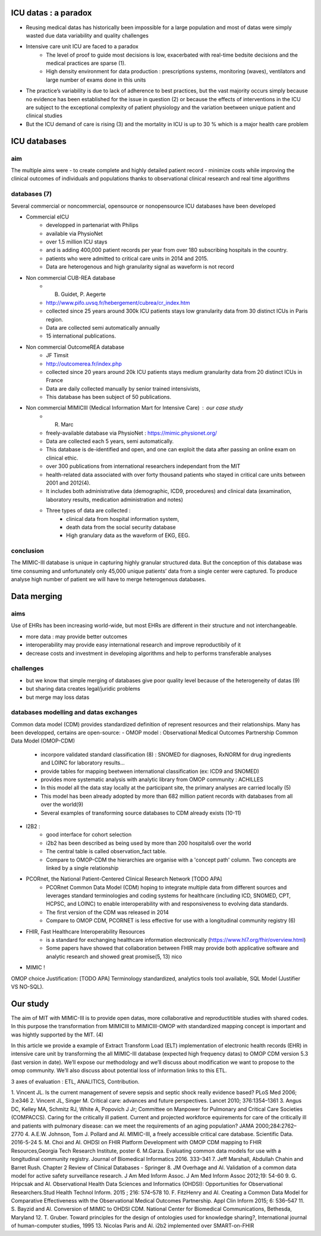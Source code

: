 ICU datas : a paradox
#######################
- Reusing medical datas has historically been impossible for a large population and most of datas were simply wasted due data variability and quality challenges

- Intensive care unit ICU are faced to a paradox
	- The level of proof to guide most decisions is low, exacerbated with real-time bedsite decisions and the medical practices are sparse (1).
	- High density environment for data production : prescriptions systems, monitoring (waves), ventilators and large number of exams done in this units
 
- The practice’s variability is due to lack of adherence to best practices, but the vast majority occurs simply because no evidence has been established for the issue in question (2) or because the effects of interventions in the ICU are subject to the exceptional complexity of patient physiology and the variation beetween unique patient and clinical studies

- But the ICU demand of care is rising (3) and the mortality in ICU is up to 30 % which is a major health care problem

ICU databases
################

aim 
======
The multiple aims were
- to create complete and highly detailed patient record
- minimize costs while improving the clinical outcomes of individuals and populations thanks to observational clinical research and real time algorithms

databases (7)
=============
Several commercial or noncommercial, opensource or nonopensource ICU databases have been developed

- Commercial eICU
	- developped in partenariat with Philips
	- available via PhysioNet
	- over 1.5 million ICU stays
	- and is adding 400,000 patient records per year from over 180 subscribing hospitals in the country. 
	- patients who were admitted to critical care units in 2014 and 2015.
	- Data are heterogenous and high granularity signal as waveform is not record

- Non commercial CUB-REA database
	- B. Guidet, P. Aegerte
	- http://www.pifo.uvsq.fr/hebergement/cubrea/cr_index.htm
	- collected since 25 years around 300k ICU patients stays low granularity data from 30 distinct ICUs in Paris region.
	- Data are collected semi automatically annually
	- 15 international publications.

- Non commercial OutcomeREA database
	- JF Timsit
	- http://outcomerea.fr/index.php
	- collected since 20 years around 20k ICU patients stays medium granularity data from 20 distinct ICUs in France
	- Data are daily collected manually by senior trained intensivists,
	- This database has been subject of 50 publications.

- Non commercial MIMICIII (Medical Information Mart for Intensive Care) : our case study
	- R. Marc
	- freely-available database via PhysioNet : https://mimic.physionet.org/
	- Data are collected each 5 years, semi automatically. 
	- This database is de-identified and open, and one can exploit the data after passing an online exam on clinical ethic. 
	- over 300 publications from international researchers independant from the MIT
	- health-related data associated with over forty thousand patients who stayed in critical care units between 2001 and 2012(4).
	- It includes both administrative data (demographic, ICD9, procedures) and clinical data (examination, laboratory results, medication administration and notes)
	- Three types of data are collected : 
		- clinical data from hospital information system, 
		- death data from the social security database
		- High granulary data as the waveform of EKG, EEG.

conclusion
==============
The MIMIC-III database is unique in capturing highly granular structured data. But the conception of this database was time consuming and  unfortunately only 45,000 unique patients’ data from a single center were captured. 
To produce analyse high number of patient we will have to merge heterogenous databases.

Data merging
###############

aims
=======
Use of EHRs has been increasing world-wide, but most EHRs are different in their structure and not interchangeable.

- more data : may provide better outcomes
- interoperability may provide easy international research and improve reproductibily of it
- decrease costs and investment in developing algorithms and help to performs transferable analyses

challenges
==============
- but we know that simple merging of databases give poor quality level because of the heterogeneity of datas (9)
- but sharing data creates legal/juridic problems
- but merge may loss datas

databases modelling and datas exchanges
===========================================

Common data model (CDM) provides standardized definition of represent resources and their relationships.
Many has been developped, certains are open-source:
- OMOP model : Observational Medical Outcomes Partnership Common Data Model (OMOP-CDM) 
	- incorpore validated standard classification (8) : SNOMED for diagnoses, RxNORM for drug ingredients and LOINC for laboratory results...
	- provide tables for mapping beetween international classification (ex: ICD9 and SNOMED)
	- provides more systematic analysis with analytic library from OMOP community : ACHILLES

	- In this model all the data stay locally at the participant site, the primary analyses are carried locally (5)

	- This model has been already adopted by more than 682 million patient records with databases from all over the world(9)
	- Several examples of transforming source databases to CDM already exists (10-11)

- I2B2 :
	- good interface for cohort selection     
	- i2b2 has been described as being used by more than 200 hospitals6 over the world
	- The central table is called observation_fact table. 
	- Compare to OMOP-CDM the hierarchies are organise with a 'concept path' column. Two concepts are linked by a single relationship                                

- PCORnet, the National Patient-Centered Clinical Research Network [TODO APA]
	- PCORnet Common Data Model (CDM) hoping to integrate multiple data from different sources and leverages standard terminologies and coding systems for healthcare (including ICD, SNOMED, CPT, HCPSC, and LOINC) to enable interoperability with and responsiveness to evolving data standards.
	- The first version of the CDM was released in 2014
	- Compare to OMOP CDM, PCORNET is less effective for use with a longitudinal community registry (6)

- FHIR, Fast Healthcare Interoperability Resources 
	- is a standard for exchanging healthcare information electronically (https://www.hl7.org/fhir/overview.html)
	- Some papers have showed that collaboration between FHIR  may provide both applicative software and analytic research and showed great promise(5, 13) nico

- MIMIC !

OMOP choice Justification: [TODO APA] Terminology standardized, analytics tools tool available, SQL Model (Justifier VS NO-SQL). 

Our study
###########
The aim of MIT with MIMIC-III is to provide open datas, more collaborative and reproductitible studies with shared codes.
In this purpose the transformation from MIMICIII to MIMICIII-OMOP with standardized mapping concept is important and was hightly supported by the MIT. (4)

In this article we provide a example of Extract Transform Load (ELT) implementation of electronic health records (EHR) in intensive care unit by transforming the all MIMIC-III database (expected high frequency datas) to OMOP CDM version 5.3 (last version in date).
We’ll expose our methodology and we’ll discuss about modification we want to propose to the omop community.
We’ll also discuss about potential loss of information links to this ETL.

3 axes of evaluation : ETL, ANALITICS, Contribution.

1. Vincent JL. Is the current management of severe sepsis and septic shock
really evidence based? PLoS Med 2006; 3:e346
2. Vincent JL, Singer M. Critical care: advances and future perspectives.
Lancet 2010; 376:1354–1361
3. Angus DC, Kelley MA, Schmitz RJ, White A, Popovich J Jr; Committee on Manpower for Pulmonary and Critical Care Societies (COMPACCS). Caring for the critically ill patient. Current and projected workforce equirements for care of the critically ill and patients with pulmonary disease: can we meet the requirements of an aging population?
JAMA 2000;284:2762–2770
4. A.E.W. Johnson, Tom J. Pollard and Al. MIMIC-III, a freely accessible critical care database. Scientific Data. 2016-5-24
5. M. Choi and Al. OHDSI on FHIR Platform Development with OMOP CDM mapping to FHIR Resources,Georgia Tech Research Institute, poster
6. M.Garza. Evaluating common data models for use with a longitudinal community registry. Journal of Biomedical Informatics 2016. 333–341
7. Jeff Marshall, Abdullah Chahin and Barret Rush. Chapter 2 Review of Clinical Databases - Springer
8. JM Overhage and Al. Validation of a common data model for active safety surveillance research. J Am Med Inform Assoc. J Am Med Inform Assoc 2012;19: 54-60
9. G. Hripcsak and Al. Observational Health Data Sciences and Informatics (OHDSI): Opportunities for Observational Researchers.Stud Health Technol Inform. 2015 ; 216: 574–578
10. F. FitzHenry and Al. Creating a Common Data Model for Comparative Effectiveness with the Observational Medical Outcomes Partnership. Appl Clin Inform 2015; 6: 536–547
11. S. Bayzid and Al. Conversion of MIMIC to OHDSI CDM. National Center for Biomedical Communications, Bethesda, Maryland
12. T. Gruber. Toward principles for the design of ontologies used for knowledge sharing?, International journal of human-computer studies, 1995
13. Nicolas Paris and Al. i2b2 implemented over SMART-on-FHIR
